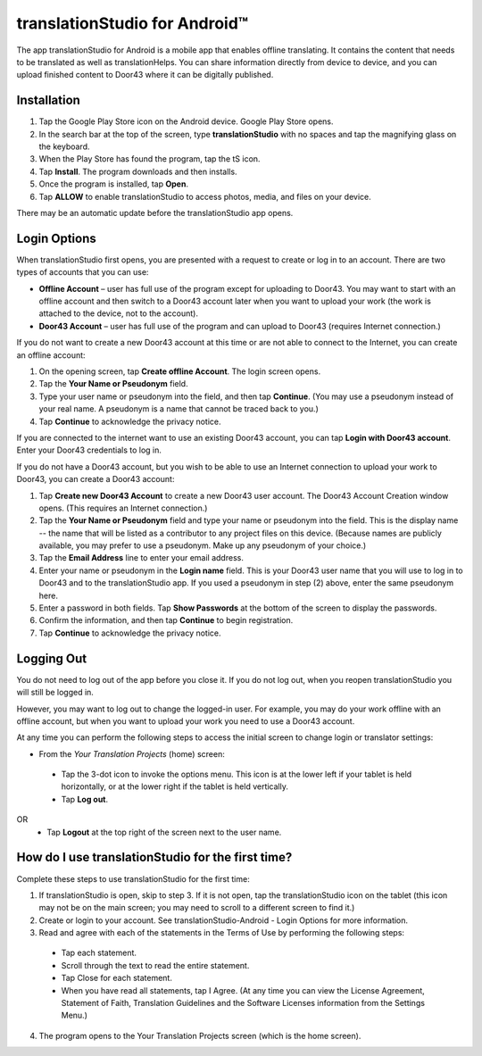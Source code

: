 translationStudio for Android™ 
================================

.. image:: ../images/tSForAndroidWithAttr.gif
    :width: 305px
    :align: center
    :height: 245px
    :alt: translationStudio for Android

The app translationStudio for Android is a mobile app that enables offline translating. It contains the content that needs to be translated as well as translationHelps. You can share information directly from device to device, and you can upload finished content to Door43 where it can be digitally published.


Installation
------------
1.	Tap the Google Play Store icon on the Android device. Google Play Store opens.
 
2.	In the search bar at the top of the screen, type **translationStudio** with no spaces and tap the magnifying glass on the keyboard.
 
3.	When the Play Store has found the program, tap the tS icon.
 
4.	Tap **Install**. The program downloads and then installs.
 
5.	Once the program is installed, tap **Open**.

6.	Tap **ALLOW** to enable translationStudio to access photos, media, and files on your device.
 
There may be an automatic update before the translationStudio app opens.



Login Options
-------------

When translationStudio first opens, you are presented with a request to create or log in to an account. 
There are two types of accounts that you can use:

* **Offline Account** – user has full use of the program except for uploading to Door43. You may want to start with an offline account and then switch to a Door43 account later when you want to upload your work (the work is attached to the device, not to the account).  

* **Door43 Account** – user has full use of the program and can upload to Door43 (requires Internet connection.)

If you do not want to create a new Door43 account at this time or are not able to connect to the Internet, you can create an offline account:

1.	On the opening screen, tap **Create offline Account**. The login screen opens.

2.	Tap the **Your Name or Pseudonym** field.  

3.	Type your user name or pseudonym into the field, and then tap **Continue**. (You may use a pseudonym instead of your real name. A pseudonym is a name that cannot be traced back to you.)

4.	Tap **Continue** to acknowledge the privacy notice.

If you are connected to the internet want to use an existing Door43 account, you can tap **Login with Door43 account**. Enter your Door43 credentials to log in.

If you do not have a Door43 account, but you wish to be able to use an Internet connection to upload your work to Door43, you can create a Door43 account:

1.	Tap **Create new Door43 Account** to create a new Door43 user account. The Door43 Account Creation window opens. (This requires an Internet connection.)

2.	Tap the **Your Name or Pseudonym** field and type your name or pseudonym into the field. This is the display name -- the name that will be listed as a contributor to any project files on this device. (Because names are publicly available, you may prefer to use a pseudonym. Make up any pseudonym of your choice.)

3.	Tap the **Email Address** line to enter your email address.

4.	Enter your name or pseudonym in the **Login name** field. This is your Door43 user name that you will use to log in to Door43 and to the translationStudio app. If you used a pseudonym in step (2) above, enter the same pseudonym here.

5.	Enter a password in both fields. Tap **Show Passwords** at the bottom of the screen to display the passwords.

6.	Confirm the information, and then tap **Continue** to begin registration.

7.	Tap **Continue** to acknowledge the privacy notice.

Logging Out
-----------

You do not need to log out of the app before you close it. If you do not log out, when you reopen translationStudio you will still be logged in.

However, you may want to log out to change the logged-in user. For example, you may do your work offline with an offline account, but when you want to upload your work you need to use a Door43 account.

At any time you can perform the following steps to access the initial screen to change login or translator settings:

*	From the *Your Translation Projects* (home) screen:
  *	Tap the 3-dot icon to invoke the options menu. This icon is at the lower left if your tablet is held horizontally, or at the lower right if the tablet is held vertically.
  *	Tap **Log out**.
OR
  *	Tap **Logout** at the top right of the screen next to the user name.

How do I use translationStudio for the first time?
--------------------------------------------------

Complete these steps to use translationStudio for the first time: 

1.	If translationStudio is open, skip to step 3. If it is not open, tap the translationStudio icon   on the tablet (this icon may not be on the main screen; you may need to scroll to a different screen to find it.)
 
2.	Create or login to your account. See translationStudio-Android - Login Options for more information.

3.	Read and agree with each of the statements in the Terms of Use by performing the following steps:

   *	Tap each statement.

   *	Scroll through the text to read the entire statement.

   *	Tap Close for each statement.

   *	When you have read all statements, tap I Agree. (At any time you can view the License Agreement, Statement of Faith, Translation Guidelines and the Software Licenses information from the Settings Menu.)

4.	The program opens to the Your Translation Projects screen (which is the home screen). 








